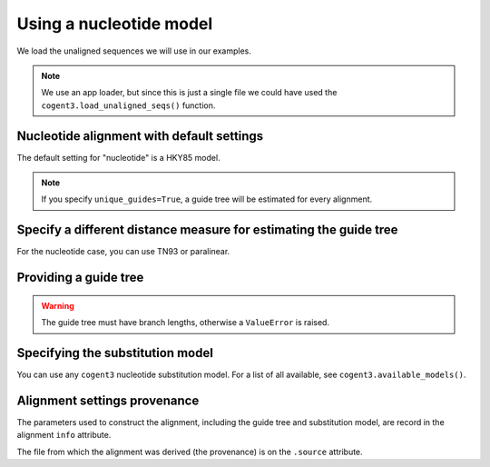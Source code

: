 .. jupyter-execute::
    :hide-code:

    import set_working_directory

Using a nucleotide model
========================

We load the unaligned sequences we will use in our examples.

.. jupyter-execute::


    from cogent3 import get_app

    loader = get_app("load_unaligned", format_name="fasta")
    seqs = loader("data/SCA1-cds.fasta")

.. note:: We use an app loader, but since this is just a single file we could have used the ``cogent3.load_unaligned_seqs()`` function.

Nucleotide alignment with default settings
------------------------------------------

The default setting for "nucleotide" is a HKY85 model.

.. jupyter-execute::


    from cogent3 import get_app

    nt_aligner = get_app("progressive_align", "nucleotide")
    aligned = nt_aligner(seqs)
    aligned

.. note:: If you specify ``unique_guides=True``, a guide tree will be estimated for every alignment.

Specify a different distance measure for estimating the guide tree
------------------------------------------------------------------

For the nucleotide case, you can use TN93 or paralinear.

.. jupyter-execute::


    nt_aligner = get_app("progressive_align", "nucleotide", distance="TN93")
    aligned = nt_aligner(seqs)
    aligned

Providing a guide tree
----------------------

.. jupyter-execute::


    tree = "((Chimp:0.001,Human:0.001):0.0076,Macaque:0.01,((Rat:0.01,Mouse:0.01):0.02,Mouse_Lemur:0.02):0.01)"
    nt_aligner = get_app("progressive_align", "nucleotide", guide_tree=tree)
    aligned = nt_aligner(seqs)
    aligned

.. warning:: The guide tree must have branch lengths, otherwise a ``ValueError`` is raised.

Specifying the substitution model
---------------------------------

You can use any ``cogent3`` nucleotide substitution model. For a list of all available, see ``cogent3.available_models()``.

.. jupyter-execute::


    tree = "((Chimp:0.001,Human:0.001):0.0076,Macaque:0.01,((Rat:0.01,Mouse:0.01):0.02,Mouse_Lemur:0.02):0.01)"
    nt_aligner = get_app("progressive_align", "F81", guide_tree=tree)
    aligned = nt_aligner(seqs)
    aligned

Alignment settings provenance
-----------------------------

The parameters used to construct the alignment, including the guide tree and substitution model, are record in the alignment ``info`` attribute.

.. jupyter-execute::


    aligned.info

The file from which the alignment was derived (the provenance) is on the ``.source`` attribute.

.. jupyter-execute::


    aligned.source
